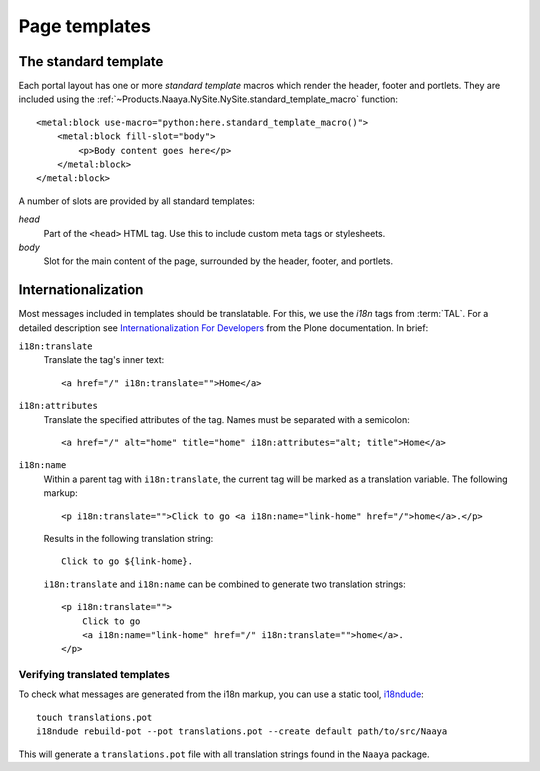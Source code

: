 Page templates
==============


The standard template
---------------------
Each portal layout has one or more `standard template` macros which render the
header, footer and portlets. They are included using the
:ref:`~Products.Naaya.NySite.NySite.standard_template_macro` function::

    <metal:block use-macro="python:here.standard_template_macro()">
        <metal:block fill-slot="body">
            <p>Body content goes here</p>
        </metal:block>
    </metal:block>


A number of slots are provided by all standard templates:

`head`
    Part of the ``<head>`` HTML tag. Use this to include custom meta
    tags or stylesheets.

`body`
    Slot for the main content of the page, surrounded by the header,
    footer, and portlets.


Internationalization
--------------------
Most messages included in templates should be translatable. For this, we use
the `i18n` tags from :term:`TAL`. For a detailed description see
`Internationalization For Developers`_ from the Plone documentation. In brief:

``i18n:translate``
    Translate the tag's inner text::

        <a href="/" i18n:translate="">Home</a>

``i18n:attributes``
    Translate the specified attributes of the tag. Names must be separated with
    a semicolon::

        <a href="/" alt="home" title="home" i18n:attributes="alt; title">Home</a>

``i18n:name``
    Within a parent tag with ``i18n:translate``, the current tag will be marked
    as a translation variable. The following markup::

        <p i18n:translate="">Click to go <a i18n:name="link-home" href="/">home</a>.</p>

    Results in the following translation string::

        Click to go ${link-home}.

    ``i18n:translate`` and ``i18n:name`` can be combined to generate two
    translation strings::

        <p i18n:translate="">
            Click to go
            <a i18n:name="link-home" href="/" i18n:translate="">home</a>.
        </p>

.. _`Internationalization For Developers`: http://plone.org/documentation/kb/i18n-for-developers

.. TODO say that translated messages go into the portal's translations catalogue


Verifying translated templates
~~~~~~~~~~~~~~~~~~~~~~~~~~~~~~
To check what messages are generated from the i18n markup, you can use a static
tool, `i18ndude`_::

    touch translations.pot
    i18ndude rebuild-pot --pot translations.pot --create default path/to/src/Naaya

.. _`i18ndude`: http://pypi.python.org/pypi/i18ndude

This will generate a ``translations.pot`` file with all translation strings
found in the ``Naaya`` package.
